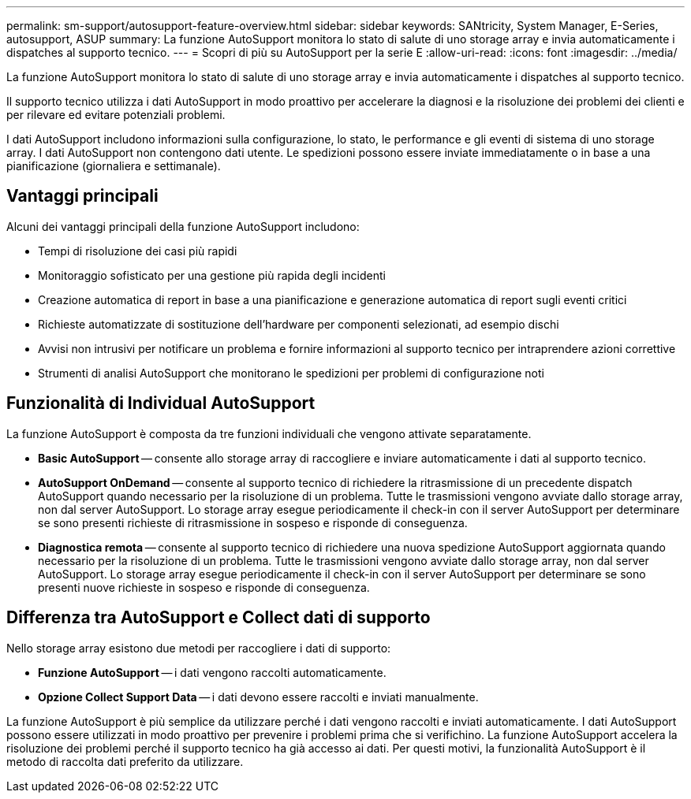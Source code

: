 ---
permalink: sm-support/autosupport-feature-overview.html 
sidebar: sidebar 
keywords: SANtricity, System Manager, E-Series, autosupport, ASUP 
summary: La funzione AutoSupport monitora lo stato di salute di uno storage array e invia automaticamente i dispatches al supporto tecnico. 
---
= Scopri di più su AutoSupport per la serie E
:allow-uri-read: 
:icons: font
:imagesdir: ../media/


[role="lead"]
La funzione AutoSupport monitora lo stato di salute di uno storage array e invia automaticamente i dispatches al supporto tecnico.

Il supporto tecnico utilizza i dati AutoSupport in modo proattivo per accelerare la diagnosi e la risoluzione dei problemi dei clienti e per rilevare ed evitare potenziali problemi.

I dati AutoSupport includono informazioni sulla configurazione, lo stato, le performance e gli eventi di sistema di uno storage array. I dati AutoSupport non contengono dati utente. Le spedizioni possono essere inviate immediatamente o in base a una pianificazione (giornaliera e settimanale).



== Vantaggi principali

Alcuni dei vantaggi principali della funzione AutoSupport includono:

* Tempi di risoluzione dei casi più rapidi
* Monitoraggio sofisticato per una gestione più rapida degli incidenti
* Creazione automatica di report in base a una pianificazione e generazione automatica di report sugli eventi critici
* Richieste automatizzate di sostituzione dell'hardware per componenti selezionati, ad esempio dischi
* Avvisi non intrusivi per notificare un problema e fornire informazioni al supporto tecnico per intraprendere azioni correttive
* Strumenti di analisi AutoSupport che monitorano le spedizioni per problemi di configurazione noti




== Funzionalità di Individual AutoSupport

La funzione AutoSupport è composta da tre funzioni individuali che vengono attivate separatamente.

* *Basic AutoSupport* -- consente allo storage array di raccogliere e inviare automaticamente i dati al supporto tecnico.
* *AutoSupport OnDemand* -- consente al supporto tecnico di richiedere la ritrasmissione di un precedente dispatch AutoSupport quando necessario per la risoluzione di un problema. Tutte le trasmissioni vengono avviate dallo storage array, non dal server AutoSupport. Lo storage array esegue periodicamente il check-in con il server AutoSupport per determinare se sono presenti richieste di ritrasmissione in sospeso e risponde di conseguenza.
* *Diagnostica remota* -- consente al supporto tecnico di richiedere una nuova spedizione AutoSupport aggiornata quando necessario per la risoluzione di un problema. Tutte le trasmissioni vengono avviate dallo storage array, non dal server AutoSupport. Lo storage array esegue periodicamente il check-in con il server AutoSupport per determinare se sono presenti nuove richieste in sospeso e risponde di conseguenza.




== Differenza tra AutoSupport e Collect dati di supporto

Nello storage array esistono due metodi per raccogliere i dati di supporto:

* *Funzione AutoSupport* -- i dati vengono raccolti automaticamente.
* *Opzione Collect Support Data* -- i dati devono essere raccolti e inviati manualmente.


La funzione AutoSupport è più semplice da utilizzare perché i dati vengono raccolti e inviati automaticamente. I dati AutoSupport possono essere utilizzati in modo proattivo per prevenire i problemi prima che si verifichino. La funzione AutoSupport accelera la risoluzione dei problemi perché il supporto tecnico ha già accesso ai dati. Per questi motivi, la funzionalità AutoSupport è il metodo di raccolta dati preferito da utilizzare.
